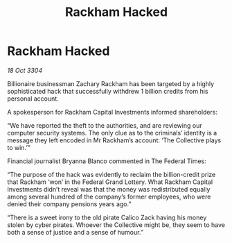 :PROPERTIES:
:ID:       b7778eb2-d3b3-41fe-98ec-c20dcbc4e7f0
:END:
#+title: Rackham Hacked
#+filetags: :galnet:

* Rackham Hacked

/18 Oct 3304/

Billionaire businessman Zachary Rackham has been targeted by a highly sophisticated hack that successfully withdrew 1 billion credits from his personal account. 

A spokesperson for Rackham Capital Investments informed shareholders: 

“We have reported the theft to the authorities, and are reviewing our computer security systems. The only clue as to the criminals’ identity is a message they left encoded in Mr Rackham’s account: ‘The Collective plays to win.’” 

Financial journalist Bryanna Blanco commented in The Federal Times: 

“The purpose of the hack was evidently to reclaim the billion-credit prize that Rackham ‘won’ in the Federal Grand Lottery. What Rackham Capital Investments didn’t reveal was that the money was redistributed equally among several hundred of the company’s former employees, who were denied their company pensions years ago.” 

“There is a sweet irony to the old pirate Calico Zack having his money stolen by cyber pirates. Whoever the Collective might be, they seem to have both a sense of justice and a sense of humour.”
